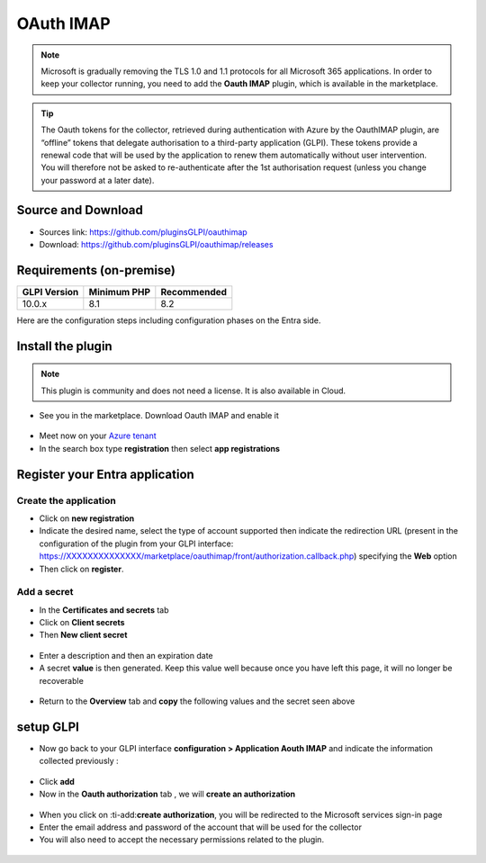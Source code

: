 OAuth IMAP
==========

.. note::
   Microsoft is gradually removing the TLS 1.0 and 1.1 protocols for all Microsoft 365 applications. In order to keep your collector running, you need to add the **Oauth IMAP** plugin, which is available in the marketplace.

.. tip::
   The Oauth tokens for the collector, retrieved during authentication with Azure by the OauthIMAP plugin, are “offline” tokens that delegate authorisation to a third-party application (GLPI). These tokens provide a renewal code that will be used by the application to renew them automatically without user intervention. You will therefore not be asked to re-authenticate after the 1st authorisation request (unless you change your password at a later date).

Source and Download
-------------------

* Sources link: https://github.com/pluginsGLPI/oauthimap
* Download: https://github.com/pluginsGLPI/oauthimap/releases

Requirements (on-premise)
-------------------------

============ =========== ===========
GLPI Version Minimum PHP Recommended
============ =========== ===========
10.0.x       8.1         8.2
============ =========== ===========

Here are the configuration steps including configuration phases on the Entra side.

Install the plugin
------------------

.. note::
   This plugin is community and does not need a license. It is also available in Cloud.

-  See you in the marketplace. Download Oauth IMAP and enable it

.. figure:: images/oauth-imap-1.png
   :alt:

-  Meet now on your `Azure tenant <https://portal.azure.com/#home>`__
-  In the search box type **registration** then select
   **app registrations**

.. figure:: images/oauth-imap-2.png
   :alt:

Register your Entra application
-------------------------------

Create the application
~~~~~~~~~~~~~~~~~~~~~~

-  Click on **new registration**
-  Indicate the desired name, select the type of account supported then indicate the redirection URL (present in the configuration of the plugin from your GLPI interface:
   https://XXXXXXXXXXXXXX/marketplace/oauthimap/front/authorization.callback.php) specifying the **Web** option
-  Then click on **register**.

.. figure:: images/oauth-imap-3.png
   :alt:

Add a secret
~~~~~~~~~~~~

-  In the **Certificates and secrets** tab
-  Click on **Client secrets**
-  Then **New client secret**

.. figure:: images/oauth-imap-4.png
   :alt:

-  Enter a description and then an expiration date
-  A secret **value** is then generated. Keep this value well because once you have left this page, it will no longer be recoverable

.. figure:: images/oauth-imap-5.png
   :alt:

-  Return to the **Overview** tab and **copy** the following values ​​and the secret seen above

.. figure:: images/oauth-imap-6.png
   :alt:

setup GLPI
----------

-  Now go back to your GLPI interface **configuration > Application Aouth IMAP** and indicate the information collected previously :

.. figure:: images/oauth-imap-7.png
   :alt:

-  Click **add**
-  Now in the **Oauth authorization** tab , we will **create an authorization**

.. figure:: images/oauth-imap-8.png
   :alt:

-  When you click on :ti-add:**create authorization**, you will be redirected to the Microsoft services sign-in page
-  Enter the email address and password of the account that will be used for the collector
-  You will also need to accept the necessary permissions related to the plugin.

.. figure:: images/oauth-imap-9.png
   :alt:

.. figure:: images/oauth-imap-10.png
   :alt:
